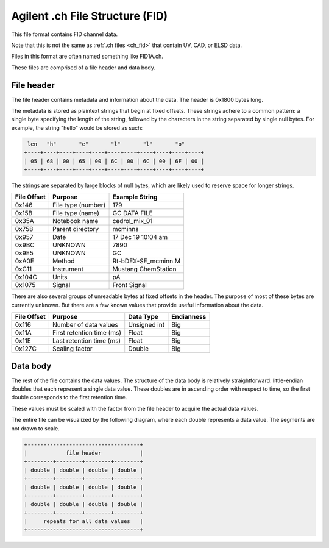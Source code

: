 .. _ch_fid:

Agilent .ch File Structure (FID)
================================

This file format contains FID channel data.

Note that this is not the same as :ref:`.ch files <ch_fid>` that contain UV, CAD, or ELSD data.

Files in this format are often named something like FID1A.ch.

These files are comprised of a file header and data body. 

File header
-----------

The file header contains metadata and information about the data. The header is 0x1800 bytes long.

The metadata is stored as plaintext strings that begin at fixed offsets. These strings adhere to a common pattern: a single byte specifying the length of the string, followed by the characters in the string separated by single null bytes. For example, the string "hello" would be stored as such:

.. code-block:: text

    len   "h"       "e"       "l"       "l"       "o"
   +----+----+----+----+----+----+----+----+----+----+----+
   | 05 | 68 | 00 | 65 | 00 | 6C | 00 | 6C | 00 | 6F | 00 |
   +----+----+----+----+----+----+----+----+----+----+----+

The strings are separated by large blocks of null bytes, which are likely used to reserve space for longer strings. 

.. list-table:: 
   :header-rows: 1
   
   * - File Offset 
     - Purpose 
     - Example String
   * - 0x146
     - File type (number)
     - 179
   * - 0x15B
     - File type (name)
     - GC DATA FILE
   * - 0x35A
     - Notebook name
     - cedrol_mix_01
   * - 0x758
     - Parent directory
     - mcminns
   * - 0x957
     - Date
     - 17 Dec 19  10:04 am
   * - 0x9BC
     - UNKNOWN
     - 7890
   * - 0x9E5
     - UNKNOWN
     - GC 
   * - 0xA0E
     - Method 
     - Rt-bDEX-SE_mcminn.M
   * - 0xC11
     - Instrument 
     - Mustang ChemStation 
   * - 0x104C
     - Units
     - pA 
   * - 0x1075
     - Signal
     - Front Signal

There are also several groups of unreadable bytes at fixed offsets in the header. The purpose of most of these bytes are currently unknown. But there are a few known values that provide useful information about the data.

.. list-table::
   :header-rows: 1

   * - File Offset
     - Purpose 
     - Data Type 
     - Endianness
   * - 0x116
     - Number of data values 
     - Unsigned int 
     - Big
   * - 0x11A
     - First retention time (ms)
     - Float 
     - Big 
   * - 0x11E
     - Last retention time (ms)
     - Float 
     - Big 
   * - 0x127C
     - Scaling factor
     - Double
     - Big

Data body
---------

The rest of the file contains the data values. The structure of the data body is relatively straightforward: little-endian doubles that each represent a single data value. These doubles are in ascending order with respect to time, so the first double corresponds to the first retention time. 

These values must be scaled with the factor from the file header to acquire the actual data values. 

The entire file can be visualized by the following diagram, where each double represents a data value. The segments are not drawn to scale. 

.. code-block:: text 

   +-----------------------------------+
   |            file header            |
   +--------+--------+--------+--------+
   | double | double | double | double |
   +--------+--------+--------+--------+
   | double | double | double | double |
   +--------+--------+--------+--------+
   | double | double | double | double |
   +--------+--------+--------+--------+
   |     repeats for all data values   |
   +-----------------------------------+